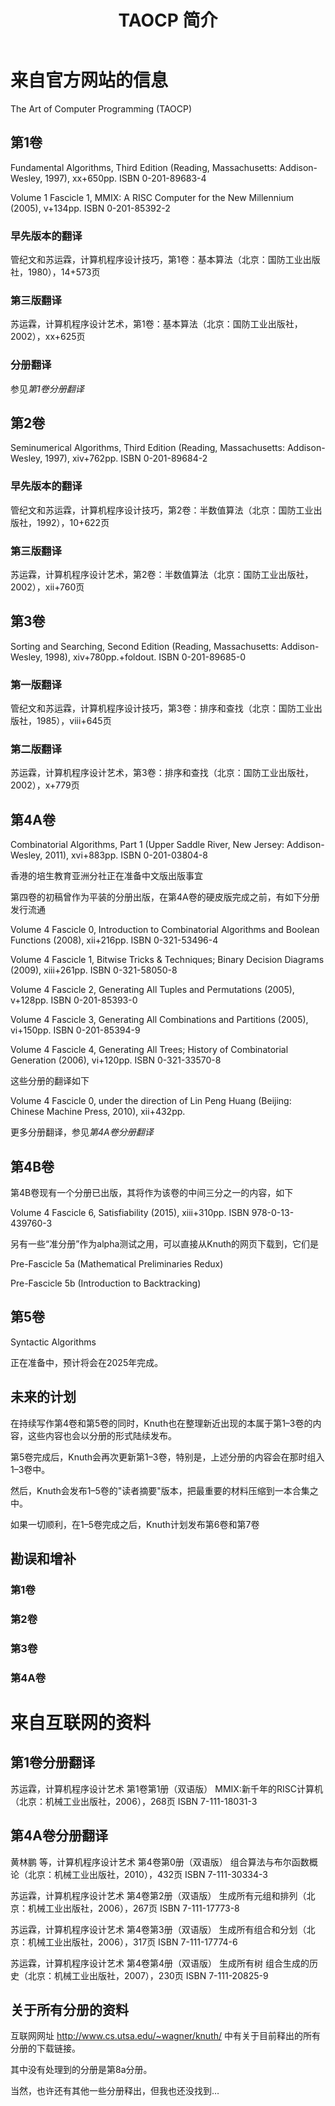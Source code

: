 #+TITLE: TAOCP 简介

* 来自官方网站的信息
The Art of Computer Programming (TAOCP)

** 第1卷
Fundamental Algorithms, Third Edition (Reading, Massachusetts: Addison-Wesley, 1997), xx+650pp. ISBN 0-201-89683-4

Volume 1 Fascicle 1, MMIX: A RISC Computer for the New Millennium (2005), v+134pp. ISBN 0-201-85392-2

*** 早先版本的翻译
管纪文和苏运霖，计算机程序设计技巧，第1卷：基本算法（北京：国防工业出版社，1980），14+573页

*** 第三版翻译
苏运霖，计算机程序设计艺术，第1卷：基本算法（北京：国防工业出版社，2002），xx+625页

*** 分册翻译
参见[[%E7%AC%AC1%E5%8D%B7%E5%88%86%E5%86%8C%E7%BF%BB%E8%AF%91][第1卷分册翻译]]

** 第2卷
Seminumerical Algorithms, Third Edition (Reading, Massachusetts: Addison-Wesley, 1997), xiv+762pp. ISBN 0-201-89684-2

*** 早先版本的翻译
管纪文和苏运霖，计算机程序设计技巧，第2卷：半数值算法（北京：国防工业出版社，1992），10+622页

*** 第三版翻译
苏运霖，计算机程序设计艺术，第2卷：半数值算法（北京：国防工业出版社，2002），xii+760页

** 第3卷
Sorting and Searching, Second Edition (Reading, Massachusetts: Addison-Wesley, 1998), xiv+780pp.+foldout. ISBN 0-201-89685-0

*** 第一版翻译
管纪文和苏运霖，计算机程序设计技巧，第3卷：排序和查找（北京：国防工业出版社，1985），viii+645页

*** 第二版翻译
苏运霖，计算机程序设计艺术，第3卷：排序和查找（北京：国防工业出版社，2002），x+779页

** 第4A卷
Combinatorial Algorithms, Part 1 (Upper Saddle River, New Jersey: Addison-Wesley, 2011), xvi+883pp. ISBN 0-201-03804-8

香港的培生教育亚洲分社正在准备中文版出版事宜

第四卷的初稿曾作为平装的分册出版，在第4A卷的硬皮版完成之前，有如下分册发行流通

Volume 4 Fascicle 0, Introduction to Combinatorial Algorithms and Boolean Functions (2008), xii+216pp. ISBN 0-321-53496-4

Volume 4 Fascicle 1, Bitwise Tricks & Techniques; Binary Decision Diagrams (2009), xiii+261pp. ISBN 0-321-58050-8

Volume 4 Fascicle 2, Generating All Tuples and Permutations (2005), v+128pp. ISBN 0-201-85393-0

Volume 4 Fascicle 3, Generating All Combinations and Partitions (2005), vi+150pp. ISBN 0-201-85394-9

Volume 4 Fascicle 4, Generating All Trees; History of Combinatorial Generation (2006), vi+120pp. ISBN 0-321-33570-8

这些分册的翻译如下

Volume 4 Fascicle 0, under the direction of Lin Peng Huang (Beijing: Chinese Machine Press, 2010), xii+432pp.

更多分册翻译，参见[[%E7%AC%AC4A%E5%8D%B7%E5%88%86%E5%86%8C%E7%BF%BB%E8%AF%91][第4A卷分册翻译]]

** 第4B卷
第4B卷现有一个分册已出版，其将作为该卷的中间三分之一的内容，如下

Volume 4 Fascicle 6, Satisfiability (2015), xiii+310pp. ISBN 978-0-13-439760-3

另有一些“准分册”作为alpha测试之用，可以直接从Knuth的网页下载到，它们是

Pre-Fascicle 5a (Mathematical Preliminaries Redux)

Pre-Fascicle 5b (Introduction to Backtracking)

** 第5卷
Syntactic Algorithms

正在准备中，预计将会在2025年完成。

** 未来的计划
在持续写作第4卷和第5卷的同时，Knuth也在整理新近出现的本属于第1--3卷的内容，这些内容也会以分册的形式陆续发布。

第5卷完成后，Knuth会再次更新第1--3卷，特别是，上述分册的内容会在那时组入1--3卷中。

然后，Knuth会发布1--5卷的"读者摘要"版本，把最重要的材料压缩到一本合集之中。

如果一切顺利，在1--5卷完成之后，Knuth计划发布第6卷和第7卷

** 勘误和增补
*** 第1卷
*** 第2卷
*** 第3卷
*** 第4A卷

* 来自互联网的资料
** 第1卷分册翻译
苏运霖，计算机程序设计艺术 第1卷第1册（双语版） MMIX:新千年的RISC计算机（北京：机械工业出版社，2006），268页 ISBN 7-111-18031-3

** 第4A卷分册翻译
黄林鹏 等，计算机程序设计艺术 第4卷第0册（双语版） 组合算法与布尔函数概论（北京：机械工业出版社，2010），432页 ISBN 7-111-30334-3

苏运霖，计算机程序设计艺术 第4卷第2册（双语版） 生成所有元组和排列（北京：机械工业出版社，2006），267页 ISBN 7-111-17773-8

苏运霖，计算机程序设计艺术 第4卷第3册（双语版） 生成所有组合和分划（北京：机械工业出版社，2006），317页 ISBN 7-111-17774-6

苏运霖，计算机程序设计艺术 第4卷第4册（双语版） 生成所有树 组合生成的历史（北京：机械工业出版社，2007），230页 ISBN 7-111-20825-9

** 关于所有分册的资料
互联网网址
http://www.cs.utsa.edu/~wagner/knuth/
中有关于目前释出的所有分册的下载链接。

其中没有处理到的分册是第8a分册。

当然，也许还有其他一些分册释出，但我也还没找到...
